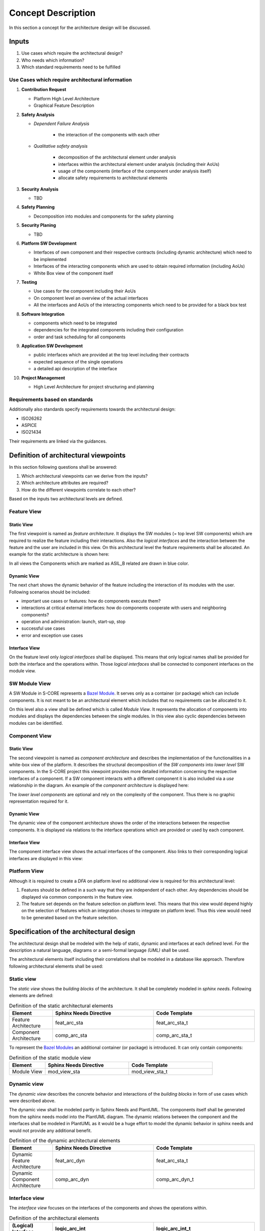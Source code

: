..
   # *******************************************************************************
   # Copyright (c) 2025 Contributors to the Eclipse Foundation
   #
   # See the NOTICE file(s) distributed with this work for additional
   # information regarding copyright ownership.
   #
   # This program and the accompanying materials are made available under the
   # terms of the Apache License Version 2.0 which is available at
   # https://www.apache.org/licenses/LICENSE-2.0
   #
   # SPDX-License-Identifier: Apache-2.0
   # *******************************************************************************

Concept Description
###################

.. doc_concept:: Architecture Process
   :id: doc_concept__arch__process
   :status: valid

In this section a concept for the architecture design will be discussed.

Inputs
******

#. Use cases which require the architectural design?
#. Who needs which information?
#. Which standard requirements need to be fulfilled

Use Cases which require architectural information
=================================================

#. **Contribution Request**

   * Platform High Level Architecture
   * Graphical Feature Description

#. **Safety Analysis**

   * *Dependent Failure Analysis*

      * the interaction of the components with each other

   * *Qualitative safety analysis*

      * decomposition of the architectural element under analysis
      * interfaces within the architectural element under analysis (including their AoUs)
      * usage of the components (interface of the component under analysis itself)
      * allocate safety requirements to architectural elements

#. **Security Analysis**

   * TBD

#. **Safety Planning**

   * Decomposition into modules and components for the safety planning

#. **Security Planing**

   * TBD

#. **Platform SW Development**

   * Interfaces of own component and their respective contracts (including dynamic architecture) which need to be implemented
   * Interfaces of the interacting components which are used to obtain required information (including AoUs)
   * White Box view of the component itself

#. **Testing**

   * Use cases for the component including their AoUs
   * On component level an overview of the actual interfaces
   * All the interfaces and AoUs of the interacting components which need to be provided for a black box test

#. **Software Integration**

   * components which need to be integrated
   * dependencies for the integrated components including their configuration
   * order and task scheduling for all components

#. **Application SW Development**

   * public interfaces which are provided at the top level including their contracts
   * expected sequence of the single operations
   * a detailed api description of the interface

#. **Project Management**

   * High Level Architecture for project structuring and planning

Requirements based on standards
===============================

Additionally also standards specify requirements towards the architectural design:

* ISO26262
* ASPICE
* ISO21434

Their requirements are linked via the guidances.

.. _architectural_viewpoints:

Definition of architectural viewpoints
**************************************

In this section following questions shall be answered:

#. Which architectural viewpoints can we derive from the inputs?
#. Which architecture attributes are required?
#. How do the different viewpoints correlate to each other?

Based on the inputs two architectural levels are defined.

.. _feature_view:

Feature View
============

Static View
-----------

The first viewpoint is named as *feature architecture*. It displays the SW modules (= top level SW components) which are required to realize the feature including their interactions. Also the *logical interfaces* and the interaction between the feature and the user are included in this view. On this architectural level the feature requirements shall be allocated. An example for the static architecture is shown here:

.. feat_arc_sta:: Feature 1
   :id: feat_arc_sta__feature_1
   :security: YES
   :safety: QM
   :status: valid
   :includes: logic_arc_int__archdes_logical_interface_1, logic_arc_int__archdes_logical_interface_2
   :fulfils: feat_req__archdes_example_req

   .. needarch::
      :debug:
      :scale: 50
      :align: center

      {{ draw_feature(need(), needs) }}

In all views the Components which are marked as ASIL_B related are drawn in blue color.

Dynamic View
------------

The next chart shows the dynamic behavior of the feature including the interaction of its modules with the user. Following scenarios should be included:

*  important use cases or features: how do components execute them?
*  interactions at critical external interfaces: how do components cooperate with users and neighboring components?
*  operation and administration: launch, start-up, stop
*  successful use cases
*  error and exception use cases

.. uml:: _assets/feature_architecture_dynamic.puml
   :align: center
   :caption: Dynamic Feature Architecture

Interface View
--------------

On the feature level only *logical interfaces* shall be displayed. This means that only logical names shall be provided for both the interface and the operations within. Those *logical interfaces* shall be connected to component interfaces on the module view.

.. logic_arc_int:: Logical Interface 1
   :id: logic_arc_int__archdes_logical_interface_1
   :security: YES
   :safety:  ASIL_B
   :status: valid
   :fulfils: feat_req__archdes_example_req

   .. needarch::
      :scale: 50
      :align: center

      {{ draw_interface(need(), needs) }}

SW Module View
==============

A SW Module in S-CORE represents a `Bazel Module <https://bazel.build/external/module>`_. It serves only as a container (or package) which can include components. It is not meant to be an architectural element which includes that no requirements can be allocated to it.

On this level also a view shall be defined which is called *Module View*. It represents the allocation of components into modules and displays the dependencies between the single modules. In this view also cyclic dependencies between modules can be identified.

.. mod_view_sta:: Module 3
   :id: mod_view_sta__archdes_3
   :includes: comp_arc_sta__archdes_component_1

   .. needarch::
      :scale: 50
      :align: center


      {{ draw_module(need(), needs) }}

Component View
==============

Static View
-----------

The second viewpoint is named as *component architecture* and describes the implementation of the functionalities in a white-box view of the platform. It describes the structural decomposition of the *SW components* into *lower level* SW components. In the S-CORE project this viewpoint provides more detailed information concerning the respective interfaces of a component. If a SW component interacts with a different component it is also included via a *use* relationship in the diagram. An example of the *component architecture* is displayed here:

.. comp_arc_sta:: Component 2
   :id: comp_arc_sta__archdes_component_2
   :status: valid
   :safety: ASIL_B
   :security: NO
   :includes: comp_arc_sta__archdes_sub_component_1, comp_arc_sta__archdes_sub_component_2, comp_arc_sta__archdes_sub_component_3
   :fulfils: comp_req__archdes_example_req

   .. needarch::
      :scale: 50
      :align: center

      {{ draw_component(need(), needs) }}

The *lower level components* are optional and rely on the complexity of the component. Thus there is no graphic representation required for it.

Dynamic View
------------

The dynamic view of the component architecture shows the order of the interactions between the respective components. It is displayed via relations to the interface operations which are provided or used by each component.

.. uml:: _assets/component_architecture_dynamic.puml
   :align: center
   :caption: Dynamic Component Architecture

Interface View
--------------

The component interface view shows the actual interfaces of the component. Also links to their corresponding logical interfaces are displayed in this view:

.. comp_arc_int:: Component Interface 1
   :id: comp_arc_int__archdes_component_interface_1
   :status: valid
   :safety: ASIL_B
   :security: NO
   :fulfils: comp_req__archdes_example_req
   :language: cpp

   .. needarch::
      :scale: 50
      :align: center

      {{ draw_interface(need(), needs)}}

Platform View
=============

Although it is required to create a *DFA* on platform level no additional view is required for this architectural level:

#. Features should be defined in a such way that they are independent of each other. Any dependencies should be displayed via common components in the feature view.

#. The feature set depends on the feature selection on platform level. This means that this view would depend highly on the selection of features which an integration choses to integrate on platform level. Thus this view would need to be generated based on the feature selection.

.. _architectural_design:

Specification of the architectural design
*****************************************

The architectural design shall be modeled with the help of static, dynamic and interfaces at each defined level.
For the description a natural language, diagrams or a semi-formal language *(UML)* shall be used.

The architectural elements itself including their correlations shall be modeled in a database like approach. Therefore following architectural elements shall be used:

Static view
===========

The *static view* shows the *building blocks* of the architecture. It shall be completely modeled in *sphinx needs*. Following elements are defined:

.. list-table:: Definition of the static architectural elements
   :header-rows: 1
   :widths: 15,35,35

   * - Element
     - Sphinx Needs Directive
     - Code Template
   * - Feature Architecture
     - feat_arc_sta
     - feat_arc_sta_t
   * - Component Architecture
     - comp_arc_sta
     - comp_arc_sta_t

To represent the `Bazel Modules <https://bazel.build/external/module>`_ an additional container (or package) is introduced. It can only contain components:

.. list-table:: Definition of the static module view
   :header-rows: 1
   :widths: 15,35,35

   * - Element
     - Sphinx Needs Directive
     - Code Template
   * - Module View
     - mod_view_sta
     - mod_view_sta_t

Dynamic view
============

The *dynamic view* describes the concrete behavior and interactions of the *building blocks* in form of use cases which were described above.

The dynamic view shall be modeled partly in Sphinx Needs and PlantUML. The components itself shall be generated from the sphinx needs model into the PlantUML diagram. The dynamic relations between the component and the interfaces shall be modeled in PlantUML as it would be a huge effort to model the dynamic behavior in sphinx needs and would not provide any additional benefit.

.. list-table:: Definition of the dynamic architectural elements
   :header-rows: 1
   :widths: 15,35,35

   * - Element
     - Sphinx Needs Directive
     - Code Template
   * - Dynamic Feature Architecture
     - feat_arc_dyn
     - feat_arc_sta_t
   * - Dynamic Component Architecture
     - comp_arc_dyn
     - comp_arc_dyn_t

Interface view
==============

The *interface view* focuses on the interfaces of the components and shows the operations within.

.. list-table:: Definition of the architectural elements
   :header-rows: 1
   :widths: 15,35,35

   * - (Logical) Interface
     - logic_arc_int
     - logic_arc_int_t
   * - (Logical) Interface Operation
     - logic_arc_int_op
     - logic_arc_int_op_t
   * - (Real) Interface
     - comp_arc_int
     - comp_arc_int_t
   * - (Real) Interface Operation
     - comp_arc_int_op
     - comp_arc_int_op_t

Relations between the architectural elements
============================================

The traceability between the architectural elements itself shall be established by modeling the elements in the *docs-as-code* tool. Here a "clickable" architecture can be generated which allows an easy tracing through the element tree. The previously introduced architectural components shall be connected by using following relations:

.. figure:: _assets/metamodel_architectural_design.drawio.svg
   :width: 90%
   :align: center
   :alt: Definition of the Metamodel for Architectural Design
   :name: metamodel_architectural_design

   Definition of the Metamodel for Architectural Design

Attributes of the architectural elements
****************************************

Since the architecture should be modeled in *Sphinx Needs* the corresponding attributes need to be defined. On the top level we can distinguish between attributes which need to be filled manually and attributes which are generated during the sphinx-docs build.

Following attributes need to be filled manually for each requirement:

.. list-table:: Manual attributes for architectural elements
   :header-rows: 1
   :widths: 15,85

   * - Attribute
     - Description
   * - Unique ID
     - The naming scheme for the UID is defined here: :need:`gd_req__arch__attribute_uid`
   * - Title
     - The title of the architectural element shall be expressive.
   * - Status
     - Status of the architectural element [valid,invalid]
   * - Safety
     - This attribute describes the impact of the architectural element on functional safety. Currently only following values are defined [QM, ASIL_B, ASIL_D]. Other values are not required at the moment as *ASIL decomposition* is not used so far.
   * - Security
     - This attribute describes if the architectural element has any impact on the security of the platform. [YES,NO]
   * - Fulfils
     - With this attribute the relations to the corresponding requirements shall be described

For creating architectural elements also templates for each level are available:

* Feature Architecture: :need:`[[title]] <gd_temp__arch__feature>`
* Component Architecture: :need:`[[title]] <gd_temp__arch__comp>`

.. _traceability of the architecture:

Establish traceability between requirements and architectural elements
**********************************************************************

During the architectural design process all feature and component requirements shall be allocated to a single architecture element at the corresponding level via the attribute **fulfils**.

.. _reviews of the architecture:

Reviews of the architecture
***************************

Some of the checks cannot be performed automatically. Therefore a manual inspection of the architecture is needed. The architecture review itself is included in the PR review which is triggered if a contributor wants to commit code to the main line. For this review a checklist is available: :need:`gd_chklst__arch__inspection_checklist`.
